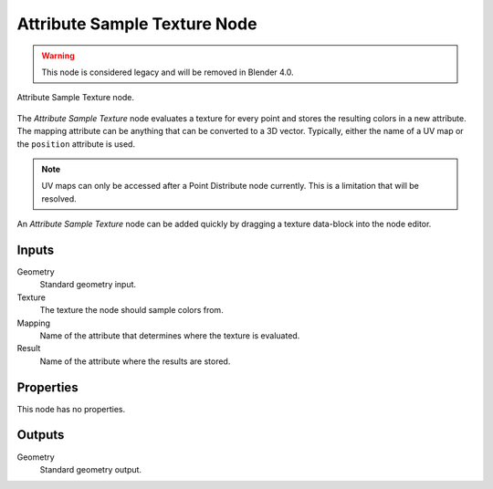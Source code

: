 .. index:: Geometry Nodes; Attribute Sample Texture
.. _bpy.types.GeometryNodeAttributeSampleTexture:

*****************************
Attribute Sample Texture Node
*****************************

.. warning::

   This node is considered legacy and will be removed in Blender 4.0.

.. figure:: /images/modeling_geometry-nodes_attribute_attribute-sample-texture_node.png
   :align: center

   Attribute Sample Texture node.

The *Attribute Sample Texture* node evaluates a texture for every point and
stores the resulting colors in a new attribute.
The mapping attribute can be anything that can be converted to a 3D vector.
Typically, either the name of a UV map or the ``position`` attribute is used.

.. note::

   UV maps can only be accessed after a Point Distribute node currently.
   This is a limitation that will be resolved.

An *Attribute Sample Texture* node can be added quickly by dragging a texture data-block into the node editor.


Inputs
======

Geometry
   Standard geometry input.

Texture
   The texture the node should sample colors from.

Mapping
   Name of the attribute that determines where the texture is evaluated.

Result
   Name of the attribute where the results are stored.


Properties
==========

This node has no properties.


Outputs
=======

Geometry
   Standard geometry output.
